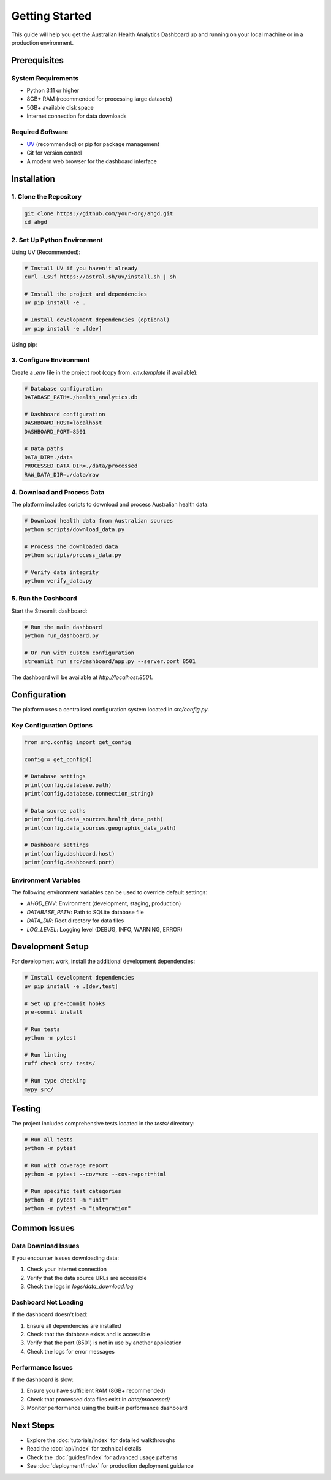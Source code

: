 Getting Started
===============

This guide will help you get the Australian Health Analytics Dashboard up and running
on your local machine or in a production environment.

Prerequisites
-------------

System Requirements
~~~~~~~~~~~~~~~~~~~

* Python 3.11 or higher
* 8GB+ RAM (recommended for processing large datasets)
* 5GB+ available disk space
* Internet connection for data downloads

Required Software
~~~~~~~~~~~~~~~~~

* `UV <https://docs.astral.sh/uv/>`_ (recommended) or pip for package management
* Git for version control
* A modern web browser for the dashboard interface

Installation
------------

1. Clone the Repository
~~~~~~~~~~~~~~~~~~~~~~~

.. code-block:: bash

   git clone https://github.com/your-org/ahgd.git
   cd ahgd

2. Set Up Python Environment
~~~~~~~~~~~~~~~~~~~~~~~~~~~~~

Using UV (Recommended):

.. code-block:: bash

   # Install UV if you haven't already
   curl -LsSf https://astral.sh/uv/install.sh | sh

   # Install the project and dependencies
   uv pip install -e .

   # Install development dependencies (optional)
   uv pip install -e .[dev]

Using pip:

.. code-block:: bash   # Create virtual environment
   python -m venv venv
   source venv/bin/activate  # On Windows: venv\Scripts\activate

   # Install the project
   pip install -e .

   # Install development dependencies (optional)
   pip install -e .[dev]

3. Configure Environment
~~~~~~~~~~~~~~~~~~~~~~~~~

Create a `.env` file in the project root (copy from `.env.template` if available):

.. code-block:: bash

   # Database configuration
   DATABASE_PATH=./health_analytics.db
   
   # Dashboard configuration
   DASHBOARD_HOST=localhost
   DASHBOARD_PORT=8501
   
   # Data paths
   DATA_DIR=./data
   PROCESSED_DATA_DIR=./data/processed
   RAW_DATA_DIR=./data/raw

4. Download and Process Data
~~~~~~~~~~~~~~~~~~~~~~~~~~~~

The platform includes scripts to download and process Australian health data:

.. code-block:: bash

   # Download health data from Australian sources
   python scripts/download_data.py

   # Process the downloaded data
   python scripts/process_data.py

   # Verify data integrity
   python verify_data.py

5. Run the Dashboard
~~~~~~~~~~~~~~~~~~~~

Start the Streamlit dashboard:

.. code-block:: bash

   # Run the main dashboard
   python run_dashboard.py

   # Or run with custom configuration
   streamlit run src/dashboard/app.py --server.port 8501

The dashboard will be available at `http://localhost:8501`.

Configuration
-------------

The platform uses a centralised configuration system located in `src/config.py`.

Key Configuration Options
~~~~~~~~~~~~~~~~~~~~~~~~~

.. code-block:: python

   from src.config import get_config

   config = get_config()
   
   # Database settings
   print(config.database.path)
   print(config.database.connection_string)
   
   # Data source paths
   print(config.data_sources.health_data_path)
   print(config.data_sources.geographic_data_path)
   
   # Dashboard settings
   print(config.dashboard.host)
   print(config.dashboard.port)

Environment Variables
~~~~~~~~~~~~~~~~~~~~~

The following environment variables can be used to override default settings:

* `AHGD_ENV`: Environment (development, staging, production)
* `DATABASE_PATH`: Path to SQLite database file
* `DATA_DIR`: Root directory for data files
* `LOG_LEVEL`: Logging level (DEBUG, INFO, WARNING, ERROR)

Development Setup
-----------------

For development work, install the additional development dependencies:

.. code-block:: bash

   # Install development dependencies
   uv pip install -e .[dev,test]

   # Set up pre-commit hooks
   pre-commit install

   # Run tests
   python -m pytest

   # Run linting
   ruff check src/ tests/
   
   # Run type checking
   mypy src/

Testing
-------

The project includes comprehensive tests located in the `tests/` directory:

.. code-block:: bash

   # Run all tests
   python -m pytest

   # Run with coverage report
   python -m pytest --cov=src --cov-report=html

   # Run specific test categories
   python -m pytest -m "unit"
   python -m pytest -m "integration"

Common Issues
-------------

Data Download Issues
~~~~~~~~~~~~~~~~~~~~

If you encounter issues downloading data:

1. Check your internet connection
2. Verify that the data source URLs are accessible
3. Check the logs in `logs/data_download.log`

Dashboard Not Loading
~~~~~~~~~~~~~~~~~~~~~

If the dashboard doesn't load:

1. Ensure all dependencies are installed
2. Check that the database exists and is accessible
3. Verify that the port (8501) is not in use by another application
4. Check the logs for error messages

Performance Issues
~~~~~~~~~~~~~~~~~~

If the dashboard is slow:

1. Ensure you have sufficient RAM (8GB+ recommended)
2. Check that processed data files exist in `data/processed/`
3. Monitor performance using the built-in performance dashboard

Next Steps
----------

* Explore the :doc:`tutorials/index` for detailed walkthroughs
* Read the :doc:`api/index` for technical details
* Check the :doc:`guides/index` for advanced usage patterns
* See :doc:`deployment/index` for production deployment guidance